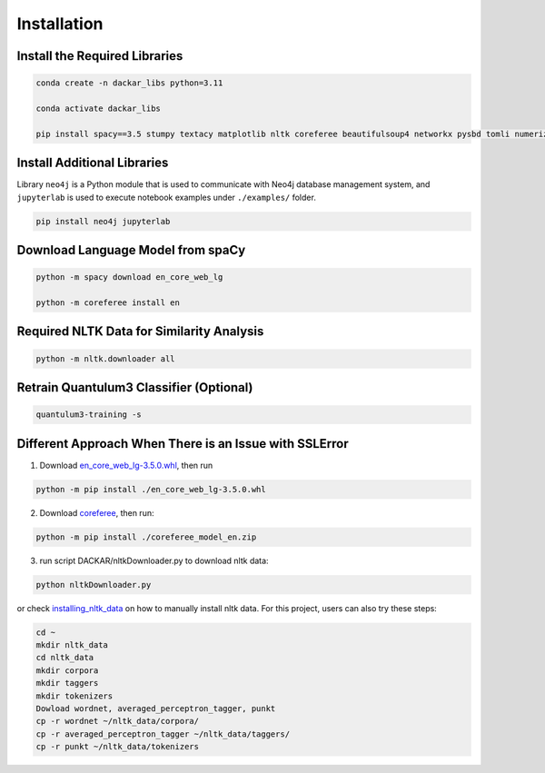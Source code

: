 ============
Installation
============

Install the Required Libraries
------------------------------

.. code-block:: bash

  conda create -n dackar_libs python=3.11

  conda activate dackar_libs

  pip install spacy==3.5 stumpy textacy matplotlib nltk coreferee beautifulsoup4 networkx pysbd tomli numerizer autocorrect pywsd openpyxl quantulum3[classifier] numpy==1.26 scikit-learn pyspellchecker contextualSpellCheck pandas

..  conda install -c conda-forge pandas
.. scikit-learn 1.2.2 is required for quantulum3

Install Additional Libraries
----------------------------

Library ``neo4j`` is a Python module that is used to communicate with Neo4j database management system,
and ``jupyterlab`` is used to execute notebook examples under ``./examples/`` folder.

.. code-block:: bash

  pip install neo4j jupyterlab

Download Language Model from spaCy
----------------------------------

.. code-block:: bash

  python -m spacy download en_core_web_lg

  python -m coreferee install en


Required NLTK Data for Similarity Analysis
------------------------------------------

.. code-block:: bash

  python -m nltk.downloader all

Retrain Quantulum3 Classifier (Optional)
----------------------------------------

.. code-block:: bash

  quantulum3-training -s


Different Approach When There is an Issue with SSLError
-------------------------------------------------------

1. Download en_core_web_lg-3.5.0.whl_, then run

.. code-block:: bash

  python -m pip install ./en_core_web_lg-3.5.0.whl

2. Download coreferee_, then run:

.. code-block:: bash

  python -m pip install ./coreferee_model_en.zip

3. run script DACKAR/nltkDownloader.py to download nltk data:

.. code-block:: bash

  python nltkDownloader.py

or check installing_nltk_data_ on how to manually install nltk data.
For this project, users can also try these steps:

.. code-block:: bash

  cd ~
  mkdir nltk_data
  cd nltk_data
  mkdir corpora
  mkdir taggers
  mkdir tokenizers
  Dowload wordnet, averaged_perceptron_tagger, punkt
  cp -r wordnet ~/nltk_data/corpora/
  cp -r averaged_perceptron_tagger ~/nltk_data/taggers/
  cp -r punkt ~/nltk_data/tokenizers

.. _en_core_web_lg-3.5.0.whl: https://github.com/explosion/spacy-models/releases/download/en_core_web_lg-3.5.0/en_core_web_lg-3.5.0-py3-none-any.whl
.. _coreferee: https://github.com/richardpaulhudson/coreferee/tree/master/models/coreferee_model_en.zip
.. _installing_nltk_data: https://www.nltk.org/data.html



